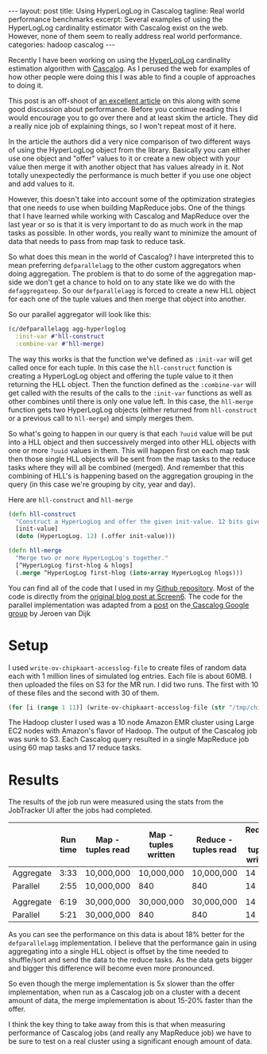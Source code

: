 #+STARTUP: showall indent
#+STARTUP: hidestars
#+BEGIN_HTML
---
layout: post
title: Using HyperLogLog in Cascalog
tagline: Real world performance benchmarks
excerpt: Several examples of using the HyperLogLog cardinality estimator with Cascalog exist on the web. However, none of them seem to really address real world performance. 
categories: hadoop cascalog
---
#+END_HTML

Recently I have been working on using the [[http://blog.aggregateknowledge.com/2012/10/25/sketch-of-the-day-hyperloglog-cornerstone-of-a-big-data-infrastructure/][HyperLogLog]] cardinality estimation algorithm with
[[http://cascalog.org][Cascalog]]. As I perused the web for examples of how other people were doing this I was able to find a
couple of approaches to doing it.

This post is an off-shoot of [[http://screen6.github.io/blog/2013/11/13/hyperloglog-with-cascalog.html][an excellent article]] on this along with some good discussion about
performance. Before you continue reading this I would encourage you to go over there and at least
skim the article. They did a really nice job of explaining things, so I won't repeat most of it
here.

In the article the authors did a very nice comparison of two different ways of using the HyperLogLog
object from the library. Basically you can either use one object and "offer" values to it or create
a new object with your value then merge it with another object that has values already in it. Not
totally unexpectedly the performance is much better if you use one object and add values to it.

However, this doesn't take into account some of the optimization strategies that one needs to use
when building MapReduce jobs. One of the things that I have learned while working with Cascalog and
MapReduce over the last year or so is that it is very important to do as much work in the map tasks
as possible. In other words, you really want to minimize the amount of data that needs to pass from
map task to reduce task.

So what does this mean in the world of Cascalog? I have interpreted this to mean preferring
=defparallelagg= to the other custom aggregators when doing
aggregation. The problem is that to do some of the aggregation map-side we don't get a chance to
hold on to any state like we do with the =defaggregateop=. So our =defparallelagg= is forced to
create a new HLL object for each one of the tuple values and then merge that object into another.

So our parallel aggregator will look like this:

#+begin_src clojure
(c/defparallelagg agg-hyperloglog
  :init-var #'hll-construct
  :combine-var #'hll-merge)
#+end_src

The way this works is that the function we've defined as =:init-var= will get called once for each
tuple. In this case the =hll-construct= function is creating a HyperLogLog object and offering the
tuple value to it then returning the HLL object. Then the function defined as the =:combine-var=
will get called with the results of the calls to the =:init-var= functions as well as other combines
until there is only one value left. In this case, the =hll-merge= function gets two HyperLogLog
objects (either returned from =hll-construct= or a previous call to =hll-merge=) and simply merges
them.

So what's going to happen in our query is that each =?uuid= value will be put into a HLL object and
then successively merged into other HLL objects with one or more =?uuid= values in them. This will
happen first on each map task then those single HLL objects will be sent from the map tasks to the
reduce tasks where they will all be combined (merged). And remember that this combining of HLL's is
happening based on the aggregation grouping in the query (in this case we're grouping by city, year
and day).

Here are =hll-construct= and =hll-merge=
#+begin_src clojure
(defn hll-construct
  "Construct a HyperLogLog and offer the given init-value. 12 bits gives a little less than 2% standard error."
  [init-value]
  (doto (HyperLogLog. 12) (.offer init-value)))

(defn hll-merge
  "Merge two or more HyperLogLog's together."
  [^HyperLogLog first-hlog & hlogs]
  (.merge ^HyperLogLog first-hlog (into-array HyperLogLog hlogs)))

#+end_src

You can find all of the code that I used in my [[http://github.com/dkincaid/cascalog-hll-benchmark][Github repository]]. Most of the code is directly from
the [[http://screen6.github.io/blog/2013/11/13/hyperloglog-with-cascalog.html][original blog post at Screen6]]. The code for the parallel implementation was adapted from a [[https://groups.google.com/forum/#!msg/cascalog-user/l3H456kmhhQ/-7gfgVZ2xaUJ][post]]
on the[[https://groups.google.com/forum/#!forum/cascalog-user][ Cascalog Google group]] by Jeroen van Dijk

* Setup
I used =write-ov-chipkaart-accesslog-file= to create files of random data each with 1 million
lines of simulated log entries. Each file is about 60MB. I then uploaded the files on S3 for the MR
run. I did two runs. The first with 10 of these files and the second with 30 of them.

#+begin_src clojure
(for [i (range 1 11)] (write-ov-chipkaart-accesslog-file (str "/tmp/chipkaart-" i) 1000000))
#+end_src

The Hadoop cluster I used was a 10 node Amazon EMR cluster using Large
EC2 nodes with Amazon's flavor of Hadoop. The output of the Cascalog job was sunk to S3. Each
Cascalog query resulted in a single MapReduce job using 60 map tasks and 17 reduce tasks.

* Results
The results of the job run were measured using the stats from the JobTracker UI after the jobs had
completed.

|-----------+----------+-------------------+----------------------+----------------------+-------------------------|
|           | Run time | Map - tuples read | Map - tuples written | Reduce - tuples read | Reduce - tuples written |
|-----------+----------+-------------------+----------------------+----------------------+-------------------------|
| Aggregate |     3:33 | 10,000,000        | 10,000,000           | 10,000,000           |                      14 |
| Parallel  |     2:55 | 10,000,000        | 840                  | 840                  |                      14 |
|-----------+----------+-------------------+----------------------+----------------------+-------------------------|
|           |          |                   |                      |                      |                         |
|-----------+----------+-------------------+----------------------+----------------------+-------------------------|
| Aggregate |     6:19 | 30,000,000        | 30,000,000           | 30,000,000           |                      14 |
| Parallel  |     5:21 | 30,000,000        | 840                  | 840                  |                      14 |
|-----------+----------+-------------------+----------------------+----------------------+-------------------------|


As you can see the performance on this data is about 18% better for the =defparallelagg= implementation. I
believe that the performance gain in using aggregating into a single HLL object is offset by the
time needed to shuffle/sort and send the data to the reduce tasks. As the data gets bigger and
bigger this difference will become even more pronounced.

So even though the merge implementation is 5x slower than the offer implementation, when run as a
Cascalog job on a cluster with a decent amount of data, the merge implementation is about 15-20%
faster than the offer.

I think the key thing to take away from this is that when measuring performance of Cascalog jobs (and
really any MapReduce job) we have to be sure to test on a real cluster using a significant enough
amount of data.


 
